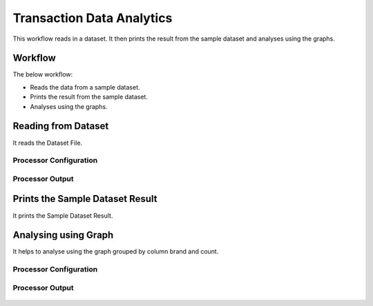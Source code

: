 Transaction Data Analytics
==========================

This workflow reads in a dataset. It then prints the result from the sample dataset and analyses using the graphs.

Workflow
-------

The below workflow:

* Reads the data from a sample dataset.
* Prints the result from the sample dataset.
* Analyses using the graphs.

.. figure:: ../../_assets/tutorials/analytics/transaction-data-analytics/1.png
   :alt: Transaction Data Analytics
   :width: 90%
   
Reading from Dataset
---------------------

It reads the Dataset File.

Processor Configuration
^^^^^^^^^^^^^^^^^^

.. figure:: ../../_assets/tutorials/analytics/transaction-data-analytics/2.png
   :alt: Transaction Data Analytics
   :width: 90%
   
Processor Output
^^^^^^

.. figure:: ../../_assets/tutorials/analytics/transaction-data-analytics/2a.png
   :alt: Transaction Data Analytics
   :width: 90%
   
Prints the Sample Dataset Result
---------------------------------

It prints the Sample Dataset Result.
   
Analysing using Graph
---------------------

It helps to analyse using the graph grouped by column brand and count.

Processor Configuration
^^^^^^^^^^^^^^^^^^

.. figure:: ../../_assets/tutorials/analytics/transaction-data-analytics/4.PNG
   :alt: Transaction Data Analytics
   :width: 90%
   
Processor Output
^^^^^^

.. figure:: ../../_assets/tutorials/analytics/transaction-data-analytics/4a.PNG
   :alt: Transaction Data Analytics
   :width: 90%
